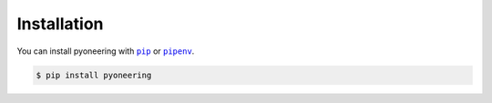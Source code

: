 ============
Installation
============

.. |pipenv| replace:: ``pipenv``
.. _pipenv : https://pipenv.readthedocs.io/en/latest/

.. |pip| replace:: ``pip``
.. _pip : https://pip.pypa.io/en/stable/

You can install pyoneering with |pip|_ or |pipenv|_.

.. code-block:: console

    $ pip install pyoneering
